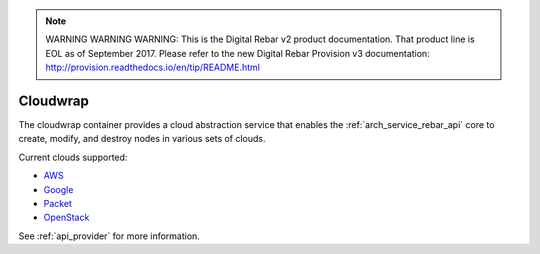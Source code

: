
.. note:: WARNING WARNING WARNING:  This is the Digital Rebar v2 product documentation.  That product line is EOL as of September 2017.  Please refer to the new Digital Rebar Provision v3 documentation:  http:\/\/provision.readthedocs.io\/en\/tip\/README.html

.. index::
  pair: Services; Cloudwrap
  pair: Container; Cloudwrap

.. _arch_service_cloudwrap:

Cloudwrap
---------

The cloudwrap container provides a cloud abstraction service that enables the :ref:`arch_service_rebar_api` core to create,
modify, and destroy nodes in various sets of clouds.

Current clouds supported:

* `AWS <https://aws.amazon.com/>`_
* `Google <https://cloud.google.com/>`_
* `Packet <https://www.packet.net/>`_
* `OpenStack <http://www.openstack.org/>`_

See :ref:`api_provider` for more information.
